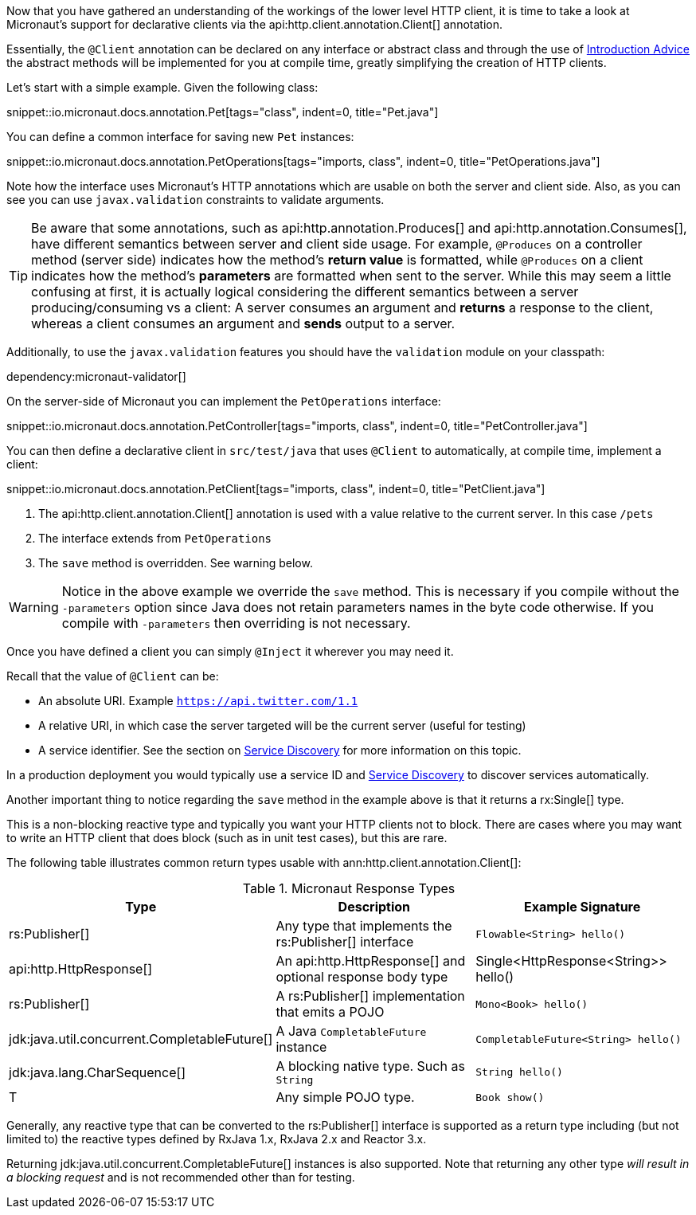 Now that you have gathered an understanding of the workings of the lower level HTTP client, it is time to take a look at Micronaut's support for declarative clients via the api:http.client.annotation.Client[] annotation.

Essentially, the `@Client` annotation can be declared on any interface or abstract class and through the use of <<introductionAdvice, Introduction Advice>> the abstract methods will be implemented for you at compile time, greatly simplifying the creation of HTTP clients.

Let's start with a simple example. Given the following class:

snippet::io.micronaut.docs.annotation.Pet[tags="class", indent=0, title="Pet.java"]

You can define a common interface for saving new `Pet` instances:

snippet::io.micronaut.docs.annotation.PetOperations[tags="imports, class", indent=0, title="PetOperations.java"]

Note how the interface uses Micronaut's HTTP annotations which are usable on both the server and client side. Also, as you can see you can use `javax.validation` constraints to validate arguments.

TIP: Be aware that some annotations, such as api:http.annotation.Produces[] and api:http.annotation.Consumes[], have different semantics between server and client side usage. For example, `@Produces` on a controller method (server side) indicates how the method's *return value* is formatted, while `@Produces` on a client indicates how the method's *parameters* are formatted when sent to the server. While this may seem a little confusing at first, it is actually logical considering the different semantics between a server producing/consuming vs a client: A server consumes an argument and *returns* a response to the client, whereas a client consumes an argument and *sends* output to a server.

Additionally, to use the `javax.validation` features you should have the `validation` module on your classpath:

dependency:micronaut-validator[]

On the server-side of Micronaut you can implement the `PetOperations` interface:

snippet::io.micronaut.docs.annotation.PetController[tags="imports, class", indent=0, title="PetController.java"]

You can then define a declarative client in `src/test/java` that uses `@Client` to automatically, at compile time, implement a client:

snippet::io.micronaut.docs.annotation.PetClient[tags="imports, class", indent=0, title="PetClient.java"]

<1> The api:http.client.annotation.Client[] annotation is used with a value relative to the current server. In this case `/pets`
<2> The interface extends from `PetOperations`
<3> The `save` method is overridden. See warning below.

WARNING: Notice in the above example we override the `save` method. This is necessary if you compile without the `-parameters` option since Java does not retain parameters names in the byte code otherwise. If you compile with `-parameters` then overriding is not necessary.

Once you have defined a client you can simply `@Inject` it wherever you may need it.

Recall that the value of `@Client` can be:

* An absolute URI. Example `https://api.twitter.com/1.1`
* A relative URI, in which case the server targeted will be the current server (useful for testing)
* A service identifier. See the section on <<serviceDiscovery, Service Discovery>> for more information on this topic.

In a production deployment you would typically use a service ID and <<serviceDiscovery, Service Discovery>> to discover services automatically.

Another important thing to notice regarding the `save` method in the example above is that it returns a rx:Single[] type.

This is a non-blocking reactive type and typically you want your HTTP clients not to block. There are cases where you may want to write an HTTP client that does block (such as in unit test cases), but this are rare.

The following table illustrates common return types usable with ann:http.client.annotation.Client[]:

.Micronaut Response Types
|===
|Type|Description|Example Signature

|rs:Publisher[]
|Any type that implements the rs:Publisher[] interface
|`Flowable<String> hello()`

|api:http.HttpResponse[]
|An api:http.HttpResponse[] and optional response body type
|+Single<HttpResponse<String>> hello()+

|rs:Publisher[]
|A rs:Publisher[] implementation that emits a POJO
|`Mono<Book> hello()`

|jdk:java.util.concurrent.CompletableFuture[]
|A Java `CompletableFuture` instance
|`CompletableFuture<String> hello()`

|jdk:java.lang.CharSequence[]
|A blocking native type. Such as `String`
|`String hello()`

|T
|Any simple POJO type.
|`Book show()`
|===

Generally, any reactive type that can be converted to the rs:Publisher[] interface is supported as a return type including (but not limited to) the reactive types defined by RxJava 1.x, RxJava 2.x and Reactor 3.x.

Returning jdk:java.util.concurrent.CompletableFuture[] instances is also supported. Note that returning any other type _will result in a blocking request_ and is not recommended other than for testing.
